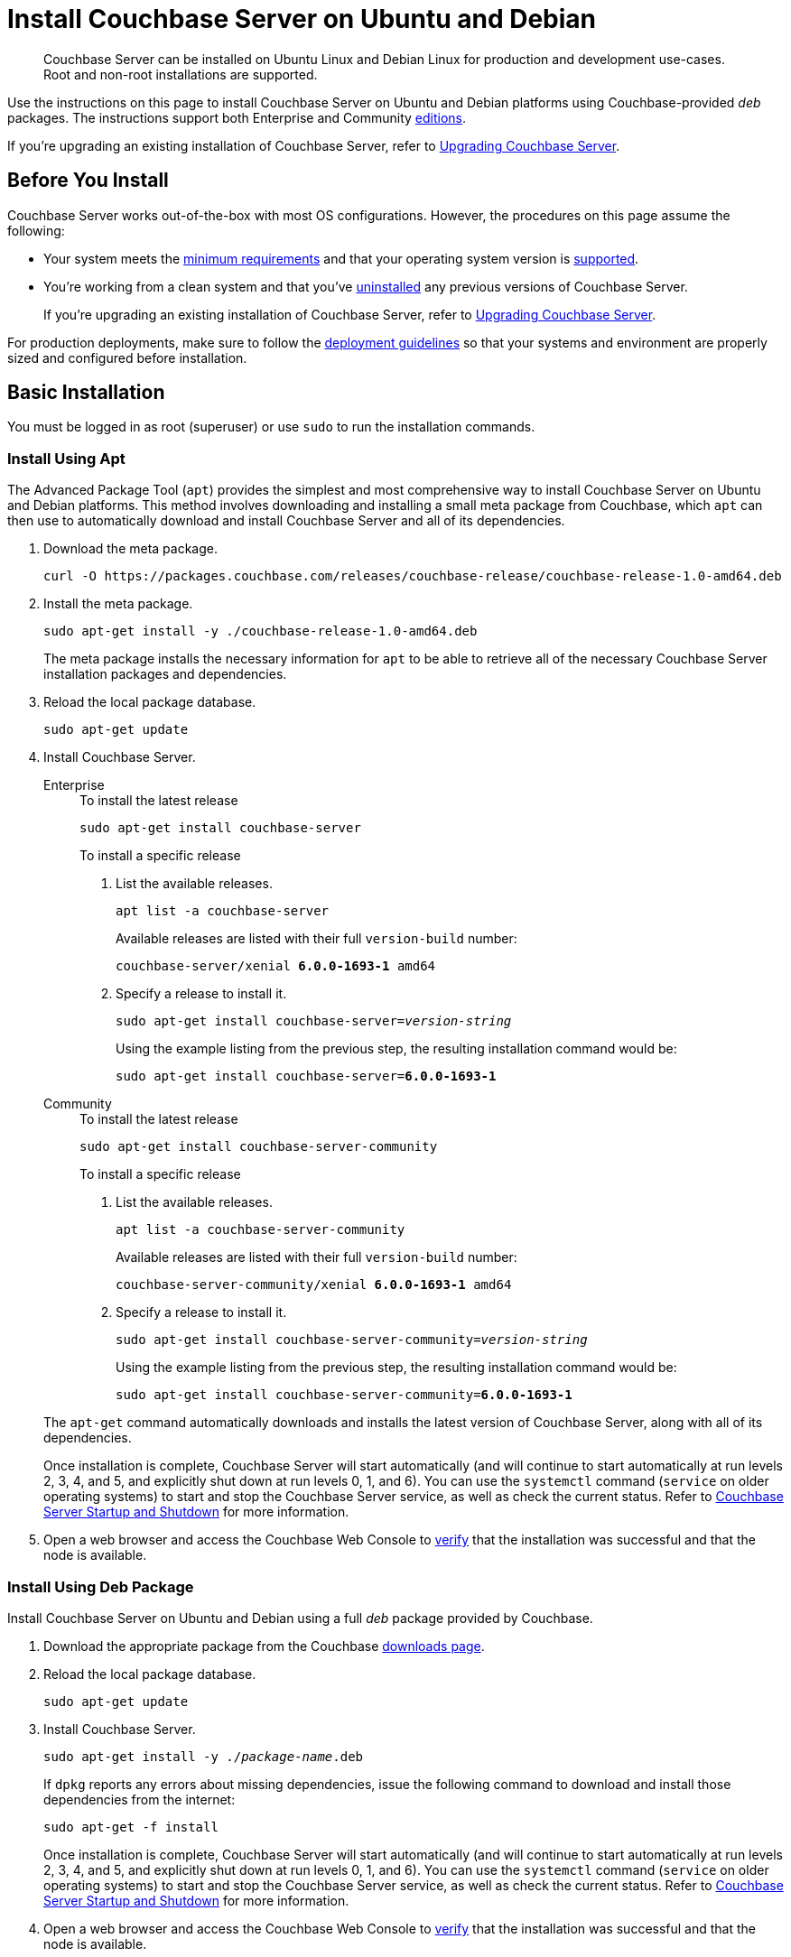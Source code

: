 = Install Couchbase Server on Ubuntu and Debian
:description: Couchbase Server can be installed on Ubuntu Linux and Debian Linux for production and development use-cases. \
Root and non-root installations are supported.
:tabs:

[abstract]
{description}

Use the instructions on this page to install Couchbase Server on Ubuntu and Debian platforms using Couchbase-provided _deb_ packages.
The instructions support both Enterprise and Community https://www.couchbase.com/products/editions[editions^].

If you're upgrading an existing installation of Couchbase Server, refer to xref:upgrade.adoc[Upgrading Couchbase Server].

== Before You Install

Couchbase Server works out-of-the-box with most OS configurations.
However, the procedures on this page assume the following:

* Your system meets the xref:pre-install.adoc[minimum requirements] and that your operating system version is xref:install-platforms.adoc[supported].
* You're working from a clean system and that you've xref:install-uninstalling.adoc[uninstalled] any previous versions of Couchbase Server.
+
If you're upgrading an existing installation of Couchbase Server, refer to xref:upgrade.adoc[Upgrading Couchbase Server].

For production deployments, make sure to follow the xref:install-production-deployment.adoc[deployment guidelines] so that your systems and environment are properly sized and configured before installation.

== Basic Installation

You must be logged in as root (superuser) or use `sudo` to run the installation commands.

=== Install Using Apt

The Advanced Package Tool (`apt`) provides the simplest and most comprehensive way to install Couchbase Server on Ubuntu and Debian platforms.
This method involves downloading and installing a small meta package from Couchbase, which `apt` can then use to automatically download and install Couchbase Server and all of its dependencies.

. Download the meta package.
+
[source,console]
----
curl -O https://packages.couchbase.com/releases/couchbase-release/couchbase-release-1.0-amd64.deb
----

. Install the meta package.
+
[source,console]
----
sudo apt-get install -y ./couchbase-release-1.0-amd64.deb
----
+
The meta package installs the necessary information for `apt` to be able to retrieve all of the necessary Couchbase Server installation packages and dependencies.

. Reload the local package database.
+
[source,console]
----
sudo apt-get update
----

. Install Couchbase Server.
+
[{tabs}]
====
Enterprise::
+
--
.To install the latest release
[source,console]
----
sudo apt-get install couchbase-server
----
.To install a specific release
. List the available releases.
+
[source,console]
----
apt list -a couchbase-server
----
+
Available releases are listed with their full `version-build` number:
+
[subs=+quotes]
----
couchbase-server/xenial *6.0.0-1693-1* amd64
----
+
. Specify a release to install it.
+
[source,console,subs=+quotes]
----
sudo apt-get install couchbase-server=[.var]_version-string_
----
+
Using the example listing from the previous step, the resulting installation command would be:
+
[subs=+quotes]
----
sudo apt-get install couchbase-server=*6.0.0-1693-1*
----
--

Community::
+
--
.To install the latest release
[source,console]
----
sudo apt-get install couchbase-server-community
----
.To install a specific release
. List the available releases.
+
[source,console]
----
apt list -a couchbase-server-community
----
+
Available releases are listed with their full `version-build` number:
+
[subs=+quotes]
----
couchbase-server-community/xenial *6.0.0-1693-1* amd64
----
+
. Specify a release to install it.
+
[source,console,subs=+quotes]
----
sudo apt-get install couchbase-server-community=[.var]_version-string_
----
+
Using the example listing from the previous step, the resulting installation command would be:
+
[subs=+quotes]
----
sudo apt-get install couchbase-server-community=*6.0.0-1693-1*
----
--
====
+
The `apt-get` command automatically downloads and installs the latest version of Couchbase Server, along with all of its dependencies.
+
Once installation is complete, Couchbase Server will start automatically (and will continue to start automatically at run levels 2, 3, 4, and 5, and explicitly shut down at run levels 0, 1, and 6).
You can use the `systemctl` command (`service` on older operating systems) to start and stop the Couchbase Server service, as well as check the current status.
Refer to xref:startup-shutdown.adoc[Couchbase Server Startup and Shutdown] for more information.

. Open a web browser and access the Couchbase Web Console to xref:testing.adoc[verify] that the installation was successful and that the node is available.

=== Install Using Deb Package

Install Couchbase Server on Ubuntu and Debian using a full _deb_ package provided by Couchbase.

. Download the appropriate package from the Couchbase https://www.couchbase.com/downloads[downloads page^].

. Reload the local package database.
+
[source,console]
----
sudo apt-get update
----

. Install Couchbase Server.
+
[source,console,subs=+quotes]
----
sudo apt-get install -y ./[.var]_package-name_.deb
----
+
If `dpkg` reports any errors about missing dependencies, issue the following command to download and install those dependencies from the internet:
+
[source,console]
----
sudo apt-get -f install
----
+
Once installation is complete, Couchbase Server will start automatically (and will continue to start automatically at run levels 2, 3, 4, and 5, and explicitly shut down at run levels 0, 1, and 6).
You can use the `systemctl` command (`service` on older operating systems) to start and stop the Couchbase Server service, as well as check the current status.
Refer to xref:startup-shutdown.adoc[Couchbase Server Startup and Shutdown] for more information.

. Open a web browser and access the Couchbase Web Console to xref:testing.adoc[verify] that the installation was successful and that the node is available.

[#deb-nonroot-nonsudo]
== Installing as Non-Root

Non-root installation is performed identically for all supported Linux distributions, including Ubuntu and Debian.
For instructions, see xref:install:non-root.adoc[Non-Root Install and Upgrade].

== Next Steps

Following installation and start-up of Couchbase Server, a node must be _initialized_ and _provisioned_.

* If it is the first node in a deployment, initialization and provisioning happens all at once when you create a _cluster of one_.
+
Refer to xref:manage:manage-nodes/create-cluster.adoc[Create a Cluster]

* If you already have an existing cluster, the node is initialized and provisioned when you add it to the cluster.
+
Refer to xref:manage:manage-nodes/add-node-and-rebalance.adoc[Add a Node and Rebalance]
+
* Optionally, initialization can be performed explicitly and independently of provisioning, as a prior process, in order to establish certain configurations, such as custom disk-paths.
+
Refer to xref:manage:manage-nodes/initialize-node.adoc[Initialize a Node]
